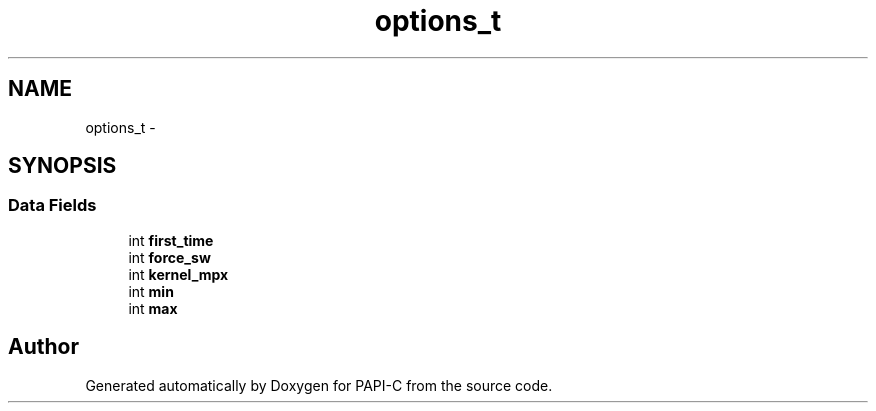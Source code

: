 .TH "options_t" 1 "Fri Nov 4 2011" "Version 4.2.0.1" "PAPI-C" \" -*- nroff -*-
.ad l
.nh
.SH NAME
options_t \- 
.SH SYNOPSIS
.br
.PP
.SS "Data Fields"

.in +1c
.ti -1c
.RI "int \fBfirst_time\fP"
.br
.ti -1c
.RI "int \fBforce_sw\fP"
.br
.ti -1c
.RI "int \fBkernel_mpx\fP"
.br
.ti -1c
.RI "int \fBmin\fP"
.br
.ti -1c
.RI "int \fBmax\fP"
.br
.in -1c

.SH "Author"
.PP 
Generated automatically by Doxygen for PAPI-C from the source code.
